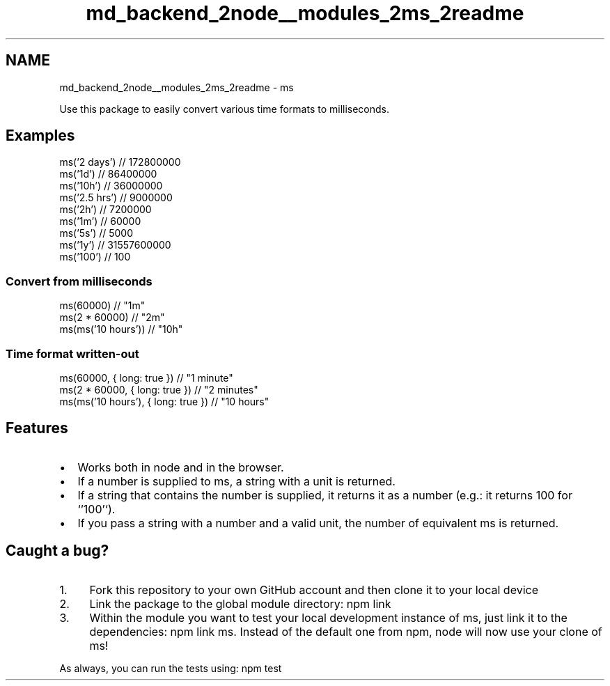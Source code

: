 .TH "md_backend_2node__modules_2ms_2readme" 3 "My Project" \" -*- nroff -*-
.ad l
.nh
.SH NAME
md_backend_2node__modules_2ms_2readme \- ms 
.PP
 \fR\fP \fR\fP
.PP
Use this package to easily convert various time formats to milliseconds\&.
.SH "Examples"
.PP
.PP
.nf
ms('2 days')  // 172800000
ms('1d')      // 86400000
ms('10h')     // 36000000
ms('2\&.5 hrs') // 9000000
ms('2h')      // 7200000
ms('1m')      // 60000
ms('5s')      // 5000
ms('1y')      // 31557600000
ms('100')     // 100
.fi
.PP
.SS "Convert from milliseconds"
.PP
.nf
ms(60000)             // "1m"
ms(2 * 60000)         // "2m"
ms(ms('10 hours'))    // "10h"
.fi
.PP
.SS "Time format written-out"
.PP
.nf
ms(60000, { long: true })             // "1 minute"
ms(2 * 60000, { long: true })         // "2 minutes"
ms(ms('10 hours'), { long: true })    // "10 hours"
.fi
.PP
.SH "Features"
.PP
.IP "\(bu" 2
Works both in \fRnode\fP and in the browser\&.
.IP "\(bu" 2
If a number is supplied to \fRms\fP, a string with a unit is returned\&.
.IP "\(bu" 2
If a string that contains the number is supplied, it returns it as a number (e\&.g\&.: it returns \fR100\fP for `'100'`)\&.
.IP "\(bu" 2
If you pass a string with a number and a valid unit, the number of equivalent ms is returned\&.
.PP
.SH "Caught a bug?"
.PP
.IP "1." 4
\fRFork\fP this repository to your own GitHub account and then \fRclone\fP it to your local device
.IP "2." 4
Link the package to the global module directory: \fRnpm link\fP
.IP "3." 4
Within the module you want to test your local development instance of ms, just link it to the dependencies: \fRnpm link ms\fP\&. Instead of the default one from npm, node will now use your clone of ms!
.PP
.PP
As always, you can run the tests using: \fRnpm test\fP 
